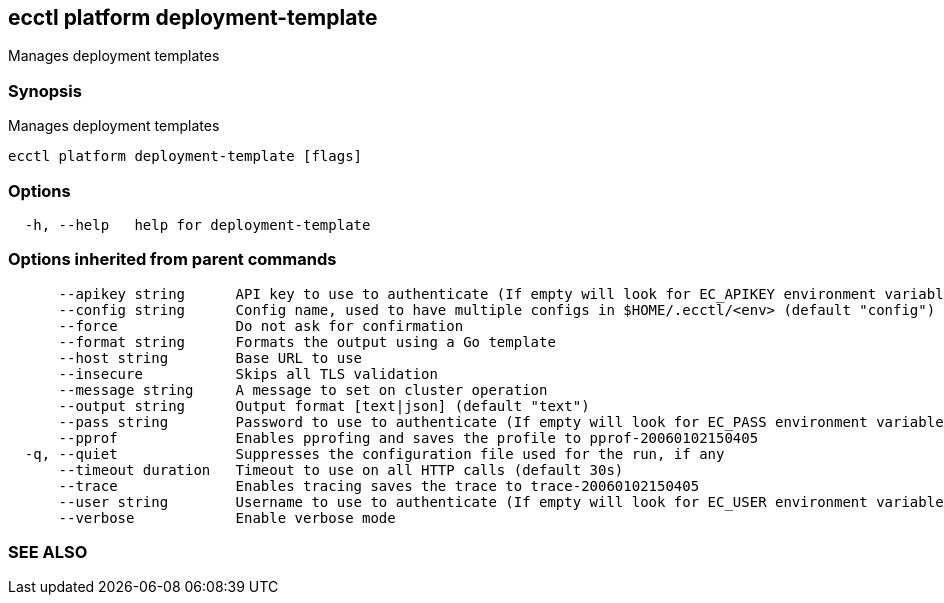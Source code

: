 == ecctl platform deployment-template

Manages deployment templates

[float]
=== Synopsis

Manages deployment templates

----
ecctl platform deployment-template [flags]
----

[float]
=== Options

----
  -h, --help   help for deployment-template
----

[float]
=== Options inherited from parent commands

----
      --apikey string      API key to use to authenticate (If empty will look for EC_APIKEY environment variable)
      --config string      Config name, used to have multiple configs in $HOME/.ecctl/<env> (default "config")
      --force              Do not ask for confirmation
      --format string      Formats the output using a Go template
      --host string        Base URL to use
      --insecure           Skips all TLS validation
      --message string     A message to set on cluster operation
      --output string      Output format [text|json] (default "text")
      --pass string        Password to use to authenticate (If empty will look for EC_PASS environment variable)
      --pprof              Enables pprofing and saves the profile to pprof-20060102150405
  -q, --quiet              Suppresses the configuration file used for the run, if any
      --timeout duration   Timeout to use on all HTTP calls (default 30s)
      --trace              Enables tracing saves the trace to trace-20060102150405
      --user string        Username to use to authenticate (If empty will look for EC_USER environment variable)
      --verbose            Enable verbose mode
----

[float]
=== SEE ALSO

// * xref:ecctl_platform.adoc[ecctl platform]	 - Manages the platform
// * xref:ecctl_platform_deployment-template_create.adoc[ecctl platform deployment-template create]	 - Creates a platform deployment template
// * xref:ecctl_platform_deployment-template_delete.adoc[ecctl platform deployment-template delete]	 - Deletes a specific platform deployment template
// * xref:ecctl_platform_deployment-template_list.adoc[ecctl platform deployment-template list]	 - Lists the platform deployment templates
// * xref:ecctl_platform_deployment-template_pull.adoc[ecctl platform deployment-template pull]	 - Downloads deployment template into a local folder
// * xref:ecctl_platform_deployment-template_show.adoc[ecctl platform deployment-template show]	 - Shows information about a specific platform deployment template
// * xref:ecctl_platform_deployment-template_update.adoc[ecctl platform deployment-template update]	 - Updates a platform deployment template
